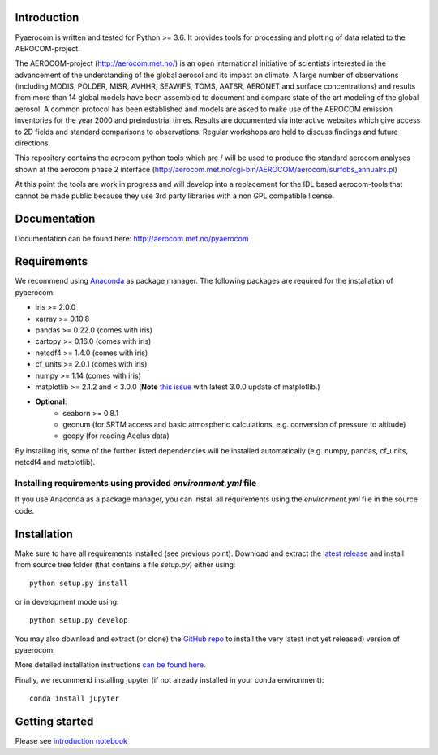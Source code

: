 Introduction
============

Pyaerocom is written and tested for Python >= 3.6. It provides tools for processing and plotting of data related to the AEROCOM-project.

The AEROCOM-project (http://aerocom.met.no/) is an open international initiative of scientists interested in the advancement of the understanding of the global aerosol and its impact on climate. A large number of observations (including MODIS, POLDER, MISR, AVHHR, SEAWIFS, TOMS, AATSR, AERONET and surface concentrations) and results from more than 14 global models have been assembled to document and compare state of the art modeling of the global aerosol. A common protocol has been established and models are asked to make use of the AEROCOM emission inventories for the year 2000 and preindustrial times. Results are documented via interactive websites which give access to 2D fields and standard comparisons to observations. Regular workshops are held to discuss findings and future directions.

This repository contains the aerocom python tools which are / will be used to produce the standard aerocom analyses shown at the aerocom phase 2 interface (http://aerocom.met.no/cgi-bin/AEROCOM/aerocom/surfobs_annualrs.pl)

At this point the tools are work in progress and will develop into a replacement for the IDL based aerocom-tools that cannot be made public because they use 3rd party libraries with a non GPL compatible license.

Documentation
=============

Documentation can be found here: http://aerocom.met.no/pyaerocom

Requirements
============

We recommend using `Anaconda <https://www.continuum.io/downloads>`_ as package manager. The following packages are required for the installation of pyaerocom.

- iris >= 2.0.0
- xarray >= 0.10.8
- pandas >= 0.22.0 (comes with iris)
- cartopy >= 0.16.0 (comes with iris)
- netcdf4 >= 1.4.0 (comes with iris)
- cf_units >= 2.0.1 (comes with iris)
- numpy >= 1.14 (comes with iris)
- matplotlib >= 2.1.2 and < 3.0.0 (**Note** `this issue <https://github.com/SciTools/cartopy/issues/1120>`__ with latest 3.0.0 update of matplotlib.)
- **Optional**:
	- seaborn >= 0.8.1
	- geonum (for SRTM access and basic atmospheric calculations, e.g. conversion of pressure to altitude)
	- geopy (for reading Aeolus data)

By installing iris, some of the further listed dependencies will be installed automatically (e.g. numpy, pandas, cf_units, netcdf4 and matplotlib).

Installing requirements using provided *environment.yml* file
^^^^^^^^^^^^^^^^^^^^^^^^^^^^^^^^^^^^^^^^^^^^^^^^^^^^^^^^^^^^^

If you use Anaconda as a package manager, you can install all requirements using the *environment.yml* file in the source code. 

Installation
============

Make sure to have all requirements installed (see previous point). Download and extract the `latest release <https://github.com/metno/pyaerocom/releases>`__ and install from source tree folder (that contains a file *setup.py*) either using::

	python setup.py install

or in development mode using::

	python setup.py develop

You may also download and extract (or clone) the `GitHub repo <https://github.com/metno/pyaerocom>`__ to install the very latest (not yet released) version of pyaerocom.

More detailed installation instructions `can be found here <https://github.com/metno/pyaerocom/blob/master/notebooks/info00_install_detailed.ipynb>`__.

Finally, we recommend installing jupyter (if not already installed in your conda environment)::

   conda install jupyter

Getting started
===============

Please see `introduction notebook <https://github.com/metno/pyaerocom/blob/master/notebooks/tut00_get_started.ipynb>`__
